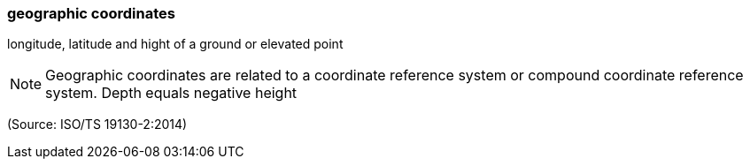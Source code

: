 === geographic coordinates

longitude, latitude and hight of a ground or elevated point

NOTE: Geographic coordinates are related to a coordinate reference system or compound coordinate reference system. Depth equals negative height

(Source: ISO/TS 19130-2:2014)

